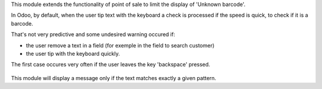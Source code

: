 This module extends the functionality of point of sale to limit the
display of 'Unknown barcode'.

In Odoo, by default, when the user tip text with the keyboard a check is
processed if the speed is quick, to check if it is a barcode.

That's not very predictive and some undesired warning occured if:

* the user remove a text in a field (for exemple in the field to search customer)
* the user tip with the keyboard quickly.

The first case occures very often if the user leaves the key 'backspace' pressed.

.. figure:: ../static/description/pos_error.png

This module will display a message only if the text matches exactly a given
pattern.
